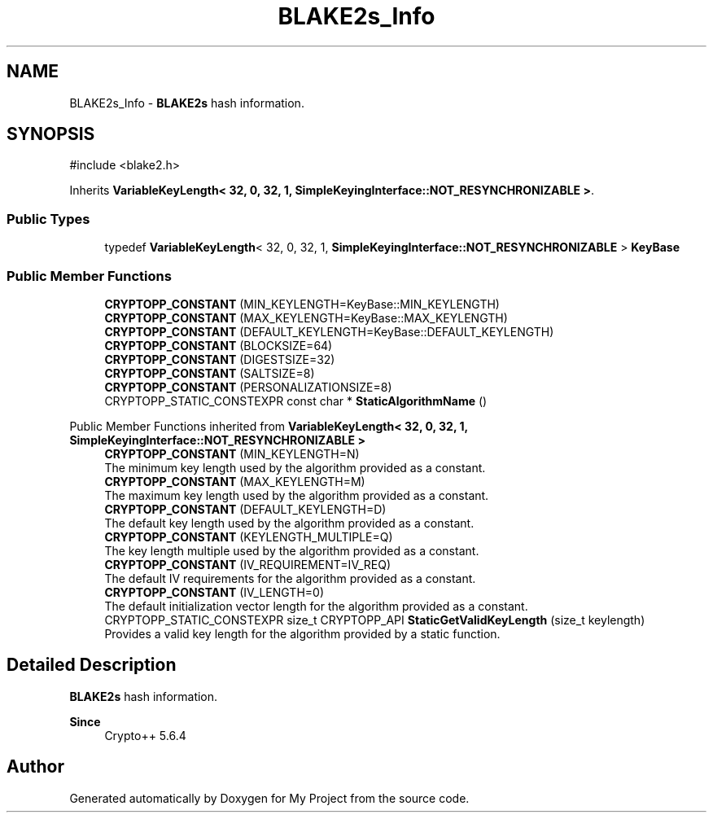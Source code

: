 .TH "BLAKE2s_Info" 3 "My Project" \" -*- nroff -*-
.ad l
.nh
.SH NAME
BLAKE2s_Info \- \fBBLAKE2s\fP hash information\&.  

.SH SYNOPSIS
.br
.PP
.PP
\fR#include <blake2\&.h>\fP
.PP
Inherits \fBVariableKeyLength< 32, 0, 32, 1, SimpleKeyingInterface::NOT_RESYNCHRONIZABLE >\fP\&.
.SS "Public Types"

.in +1c
.ti -1c
.RI "typedef \fBVariableKeyLength\fP< 32, 0, 32, 1, \fBSimpleKeyingInterface::NOT_RESYNCHRONIZABLE\fP > \fBKeyBase\fP"
.br
.in -1c
.SS "Public Member Functions"

.in +1c
.ti -1c
.RI "\fBCRYPTOPP_CONSTANT\fP (MIN_KEYLENGTH=KeyBase::MIN_KEYLENGTH)"
.br
.ti -1c
.RI "\fBCRYPTOPP_CONSTANT\fP (MAX_KEYLENGTH=KeyBase::MAX_KEYLENGTH)"
.br
.ti -1c
.RI "\fBCRYPTOPP_CONSTANT\fP (DEFAULT_KEYLENGTH=KeyBase::DEFAULT_KEYLENGTH)"
.br
.ti -1c
.RI "\fBCRYPTOPP_CONSTANT\fP (BLOCKSIZE=64)"
.br
.ti -1c
.RI "\fBCRYPTOPP_CONSTANT\fP (DIGESTSIZE=32)"
.br
.ti -1c
.RI "\fBCRYPTOPP_CONSTANT\fP (SALTSIZE=8)"
.br
.ti -1c
.RI "\fBCRYPTOPP_CONSTANT\fP (PERSONALIZATIONSIZE=8)"
.br
.ti -1c
.RI "CRYPTOPP_STATIC_CONSTEXPR const char * \fBStaticAlgorithmName\fP ()"
.br
.in -1c

Public Member Functions inherited from \fBVariableKeyLength< 32, 0, 32, 1, SimpleKeyingInterface::NOT_RESYNCHRONIZABLE >\fP
.in +1c
.ti -1c
.RI "\fBCRYPTOPP_CONSTANT\fP (MIN_KEYLENGTH=N)"
.br
.RI "The minimum key length used by the algorithm provided as a constant\&. "
.ti -1c
.RI "\fBCRYPTOPP_CONSTANT\fP (MAX_KEYLENGTH=M)"
.br
.RI "The maximum key length used by the algorithm provided as a constant\&. "
.ti -1c
.RI "\fBCRYPTOPP_CONSTANT\fP (DEFAULT_KEYLENGTH=D)"
.br
.RI "The default key length used by the algorithm provided as a constant\&. "
.ti -1c
.RI "\fBCRYPTOPP_CONSTANT\fP (KEYLENGTH_MULTIPLE=Q)"
.br
.RI "The key length multiple used by the algorithm provided as a constant\&. "
.ti -1c
.RI "\fBCRYPTOPP_CONSTANT\fP (IV_REQUIREMENT=IV_REQ)"
.br
.RI "The default IV requirements for the algorithm provided as a constant\&. "
.ti -1c
.RI "\fBCRYPTOPP_CONSTANT\fP (IV_LENGTH=0)"
.br
.RI "The default initialization vector length for the algorithm provided as a constant\&. "
.ti -1c
.RI "CRYPTOPP_STATIC_CONSTEXPR size_t CRYPTOPP_API \fBStaticGetValidKeyLength\fP (size_t keylength)"
.br
.RI "Provides a valid key length for the algorithm provided by a static function\&. "
.in -1c
.SH "Detailed Description"
.PP 
\fBBLAKE2s\fP hash information\&. 


.PP
\fBSince\fP
.RS 4
Crypto++ 5\&.6\&.4 
.RE
.PP


.SH "Author"
.PP 
Generated automatically by Doxygen for My Project from the source code\&.

